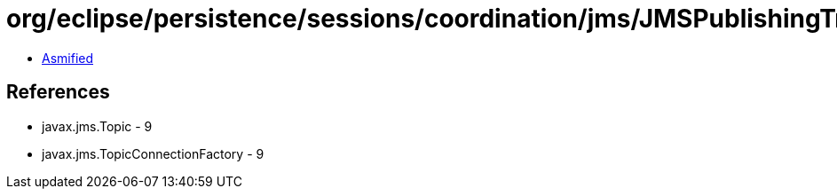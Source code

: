 = org/eclipse/persistence/sessions/coordination/jms/JMSPublishingTransportManager.class

 - link:JMSPublishingTransportManager-asmified.java[Asmified]

== References

 - javax.jms.Topic - 9
 - javax.jms.TopicConnectionFactory - 9
